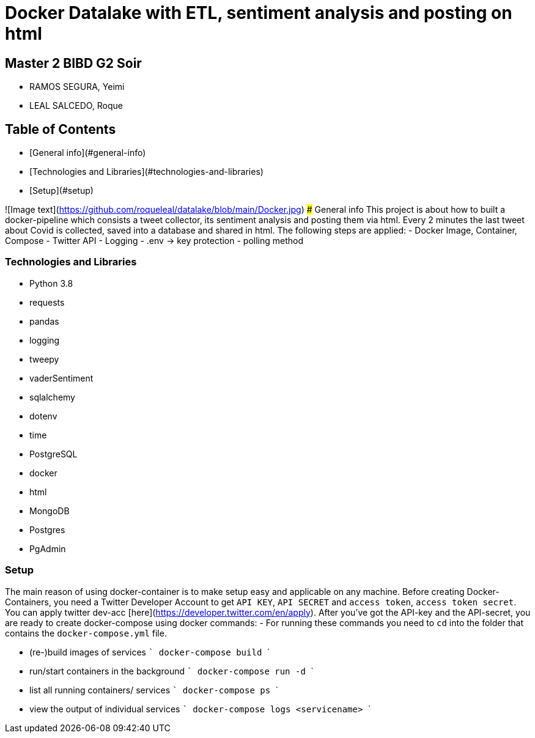 # Docker Datalake with ETL, sentiment analysis and posting on html
 
## Master 2 BIBD G2 Soir
- RAMOS SEGURA, Yeimi
- LEAL SALCEDO, Roque

## Table of Contents
- [General info](#general-info)
- [Technologies and Libraries](#technologies-and-libraries)
- [Setup](#setup)

![Image text](https://github.com/roqueleal/datalake/blob/main/Docker.jpg) 
### General info
This project is about how to built a docker-pipeline which consists a tweet collector, its sentiment analysis and posting them via html.  
Every 2 minutes the last tweet about Covid is collected, saved into a database and shared in html.  
The following steps are applied:
- Docker Image, Container, Compose
- Twitter API
- Logging
- .env -> key protection
- polling method

### Technologies and Libraries
- Python 3.8
	- requests
	- pandas
	- logging
	- tweepy
	- vaderSentiment
	- sqlalchemy
	- dotenv
	- time
- PostgreSQL
- docker
- html
- MongoDB
- Postgres
- PgAdmin

### Setup
The main reason of using docker-container is to make setup easy and applicable on any machine.
Before creating Docker-Containers, you need a Twitter Developer Account to get `API KEY`, `API SECRET` and `access token`, `access token secret`.  
You can apply twitter dev-acc [here](https://developer.twitter.com/en/apply).  
After you've got the API-key and the API-secret, you are ready to create docker-compose using docker commands:
- For running these commands you need to `cd` into the folder that contains the `docker-compose.yml` file.

- (re-)build images of services 
    ```
    docker-compose build
    ```

- run/start containers in the background
    ```
    docker-compose run -d
    ```

- list all running containers/ services
    ```
    docker-compose ps
    ```

- view the output of individual services
    ```
    docker-compose logs <servicename>
    ```
